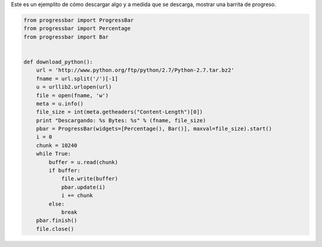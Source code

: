 .. title: Progressbar y Urllib2


Este es un ejemplito de cómo descargar algo y a medida que se descarga, mostrar una barrita de progreso.

.. code-block:: python

    from progressbar import ProgressBar
    from progressbar import Percentage
    from progressbar import Bar


    def download_python():
        url = 'http://www.python.org/ftp/python/2.7/Python-2.7.tar.bz2'
        fname = url.split('/')[-1]
        u = urllib2.urlopen(url)
        file = open(fname, 'w')
        meta = u.info()
        file_size = int(meta.getheaders("Content-Length")[0])
        print "Descargando: %s Bytes: %s" % (fname, file_size)
        pbar = ProgressBar(widgets=[Percentage(), Bar()], maxval=file_size).start()
        i = 0
        chunk = 10240
        while True:
            buffer = u.read(chunk)
            if buffer:
                file.write(buffer)
                pbar.update(i)
                i += chunk
            else:
                break
        pbar.finish()
        file.close()

